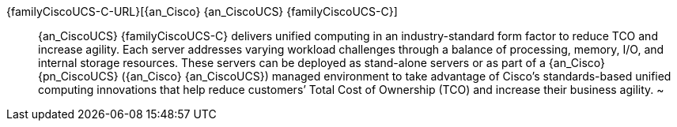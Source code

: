 
{familyCiscoUCS-C-URL}[{an_Cisco} {an_CiscoUCS} {familyCiscoUCS-C}]::
{an_CiscoUCS} {familyCiscoUCS-C} delivers unified computing in an industry-standard form factor to reduce TCO and increase agility. Each server addresses varying workload challenges through a balance of processing, memory, I/O, and internal storage resources. These servers can be deployed as stand-alone servers or as part of a {an_Cisco} {pn_CiscoUCS} ({an_Cisco} {an_CiscoUCS}) managed environment to take advantage of Cisco’s standards-based unified computing innovations that help reduce customers’ Total Cost of Ownership (TCO) and increase their business agility.
~
